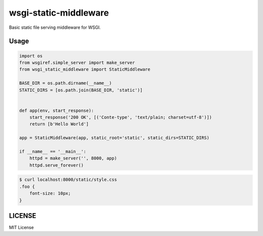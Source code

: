 wsgi-static-middleware
======================

Basic static file serving middleware for WSGI.

Usage
-----

.. code-block:: python

   import os
   from wsgiref.simple_server import make_server
   from wsgi_static_middleware import StaticMiddleware

   BASE_DIR = os.path.dirname(__name__)
   STATIC_DIRS = [os.path.join(BASE_DIR, 'static')]


   def app(env, start_response):
       start_response('200 OK', [('Conte-type', 'text/plain; charset=utf-8')])
       return [b'Hello World']

   app = StaticMiddleware(app, static_root='static', static_dirs=STATIC_DIRS)

   if __name__ == '__main__':
       httpd = make_server('', 8000, app)
       httpd.serve_forever()


.. code-block:: bash

   $ curl localhost:8000/static/style.css
   .foo {
       font-size: 10px;
   }


LICENSE
-------

MIT License

